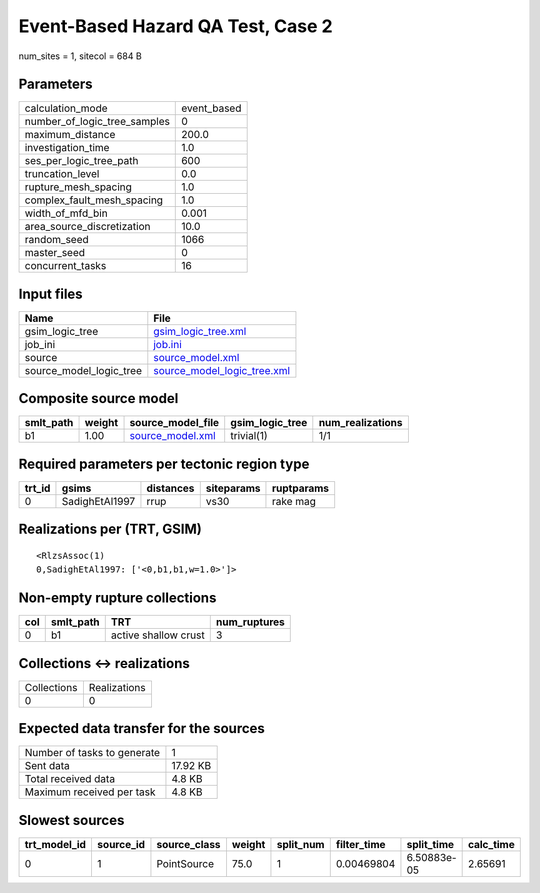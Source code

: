 Event-Based Hazard QA Test, Case 2
==================================

num_sites = 1, sitecol = 684 B

Parameters
----------
============================ ===========
calculation_mode             event_based
number_of_logic_tree_samples 0          
maximum_distance             200.0      
investigation_time           1.0        
ses_per_logic_tree_path      600        
truncation_level             0.0        
rupture_mesh_spacing         1.0        
complex_fault_mesh_spacing   1.0        
width_of_mfd_bin             0.001      
area_source_discretization   10.0       
random_seed                  1066       
master_seed                  0          
concurrent_tasks             16         
============================ ===========

Input files
-----------
======================= ============================================================
Name                    File                                                        
======================= ============================================================
gsim_logic_tree         `gsim_logic_tree.xml <gsim_logic_tree.xml>`_                
job_ini                 `job.ini <job.ini>`_                                        
source                  `source_model.xml <source_model.xml>`_                      
source_model_logic_tree `source_model_logic_tree.xml <source_model_logic_tree.xml>`_
======================= ============================================================

Composite source model
----------------------
========= ====== ====================================== =============== ================
smlt_path weight source_model_file                      gsim_logic_tree num_realizations
========= ====== ====================================== =============== ================
b1        1.00   `source_model.xml <source_model.xml>`_ trivial(1)      1/1             
========= ====== ====================================== =============== ================

Required parameters per tectonic region type
--------------------------------------------
====== ============== ========= ========== ==========
trt_id gsims          distances siteparams ruptparams
====== ============== ========= ========== ==========
0      SadighEtAl1997 rrup      vs30       rake mag  
====== ============== ========= ========== ==========

Realizations per (TRT, GSIM)
----------------------------

::

  <RlzsAssoc(1)
  0,SadighEtAl1997: ['<0,b1,b1,w=1.0>']>

Non-empty rupture collections
-----------------------------
=== ========= ==================== ============
col smlt_path TRT                  num_ruptures
=== ========= ==================== ============
0   b1        active shallow crust 3           
=== ========= ==================== ============

Collections <-> realizations
----------------------------
=========== ============
Collections Realizations
0           0           
=========== ============

Expected data transfer for the sources
--------------------------------------
=========================== ========
Number of tasks to generate 1       
Sent data                   17.92 KB
Total received data         4.8 KB  
Maximum received per task   4.8 KB  
=========================== ========

Slowest sources
---------------
============ ========= ============ ====== ========= =========== =========== =========
trt_model_id source_id source_class weight split_num filter_time split_time  calc_time
============ ========= ============ ====== ========= =========== =========== =========
0            1         PointSource  75.0   1         0.00469804  6.50883e-05 2.65691  
============ ========= ============ ====== ========= =========== =========== =========